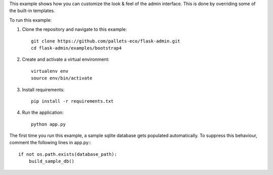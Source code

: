 This example shows how you can customize the look & feel of the admin interface. This is done by overriding some of the built-in templates.

To run this example:

1. Clone the repository and navigate to this example::

    git clone https://github.com/pallets-eco/flask-admin.git
    cd flask-admin/examples/bootstrap4

2. Create and activate a virtual environment::

    virtualenv env
    source env/bin/activate

3. Install requirements::

    pip install -r requirements.txt

4. Run the application::

    python app.py

The first time you run this example, a sample sqlite database gets populated automatically. To suppress this behaviour,
comment the following lines in app.py:::

    if not os.path.exists(database_path):
        build_sample_db()
